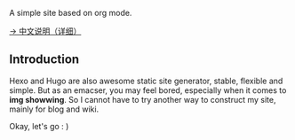 A simple site based on org mode.

[[./org/org-to-site-tutor.org][→ 中文说明（详细）]]

** Introduction

Hexo and Hugo are also awesome static site generator, stable, flexible and simple. But as an emacser, you may feel bored, especially when it comes to *img showwing*. So I cannot have to try another way to construct my site, mainly for blog and wiki.

[[./images/tutor/bg.jpg]]

Okay, let's go : )

